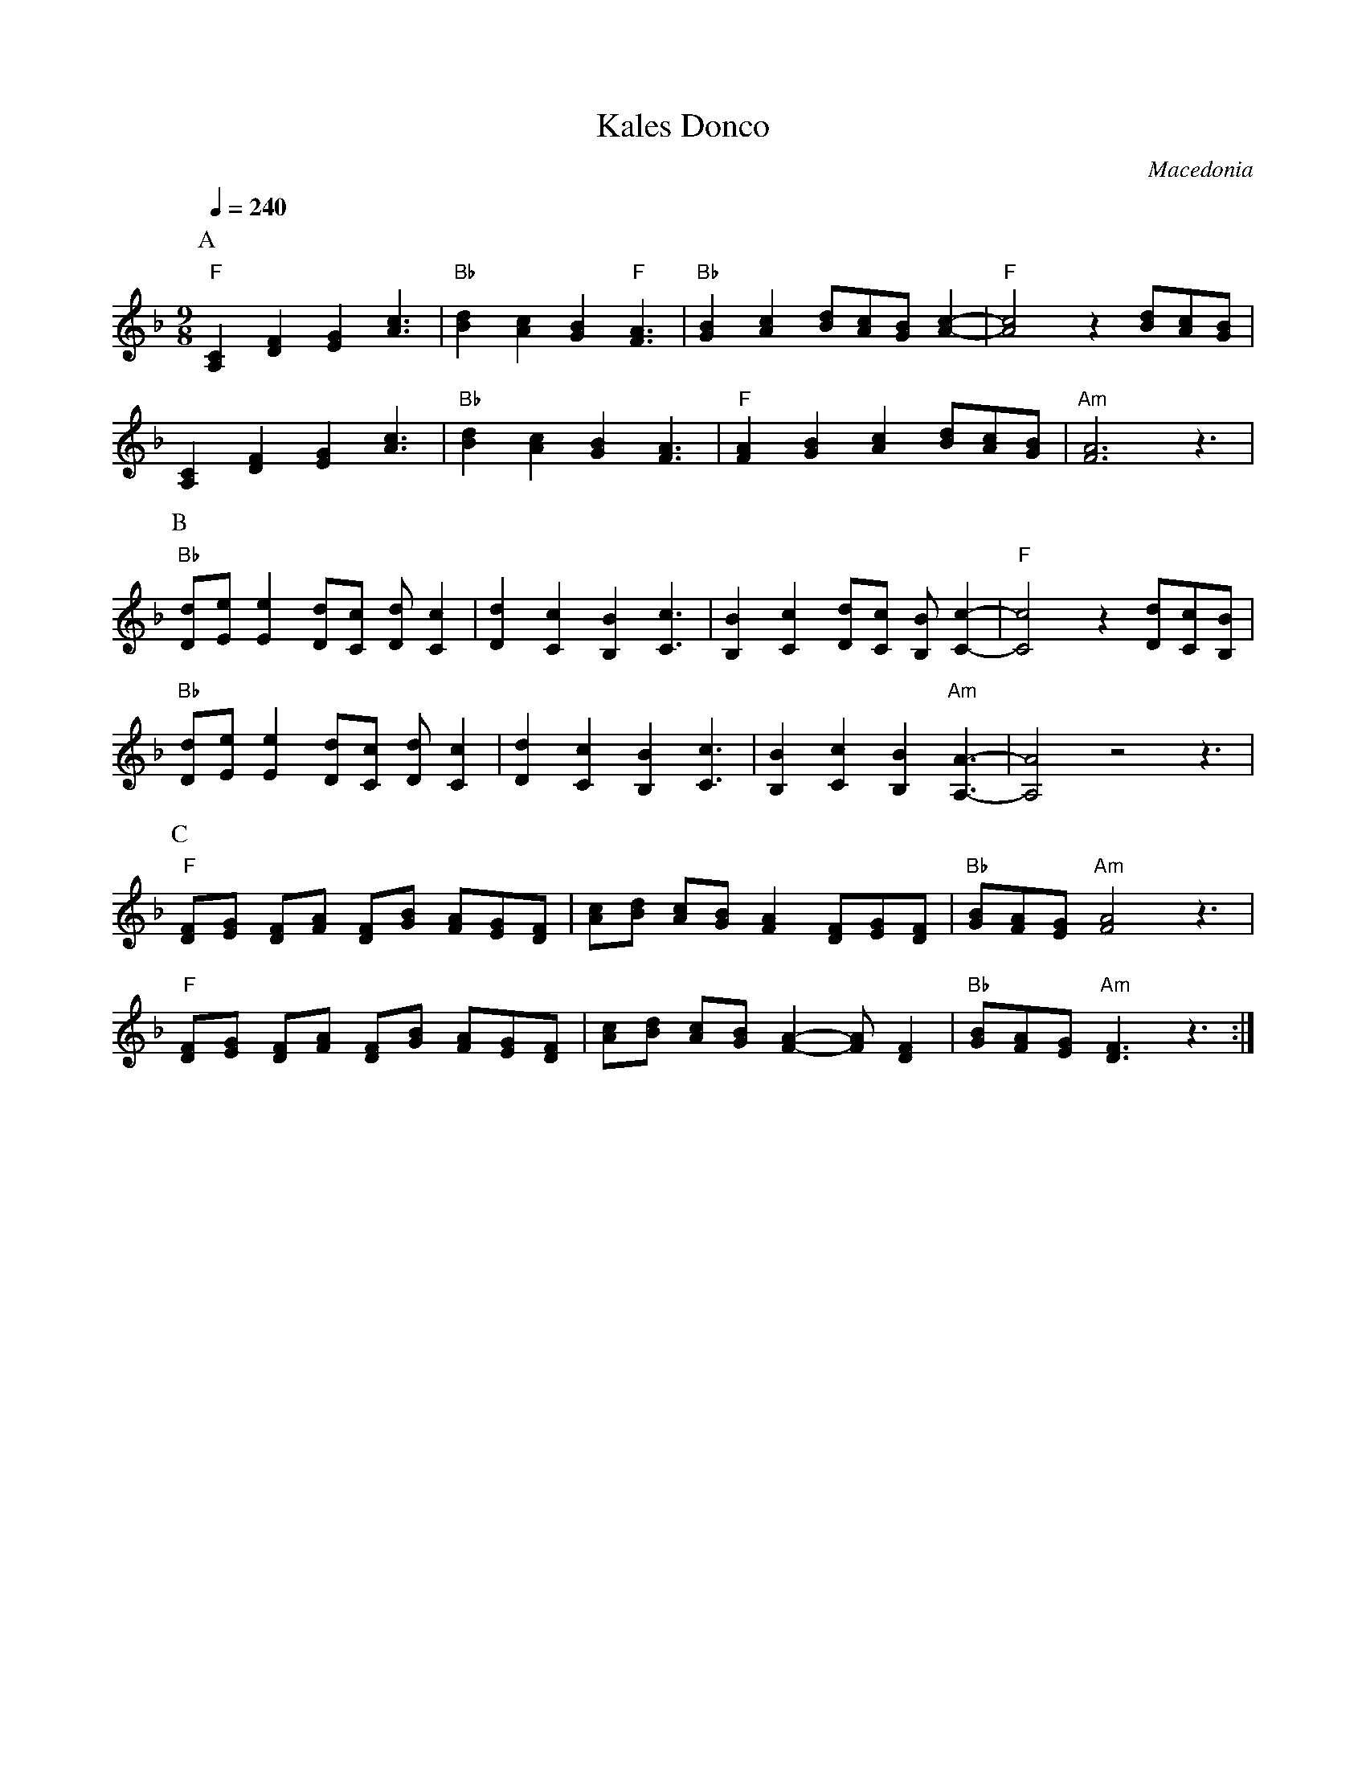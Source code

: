 X: 224
T: Kales Donco
O: Macedonia
M: 9/8
L: 1/8
Q:1/4=240
K:Aphr
P:A
%%MIDI gchord f2f2f2f3
%%MIDI program 71 % Clarinet
%%MIDI bassprog 24 octave=1 % Acoustic Guitar
%%MIDI bassvol 72
"F"[C2A,2][F2D2][G2E2] [c3A3]|"Bb"[d2B2][c2A2][B2G2]"F" [A3F3]|\
"Bb"[B2G2][c2A2][dB][cA][BG][c2A2]-|"F"[c4A4]z2[dB][cA][BG]|
[C2A,2][F2D2][G2E2] [c3A3]|"Bb"[d2B2][c2A2][B2G2] [A3F3]|\
"F"[A2F2][B2G2][c2A2] [dB][cA][BG]|"Am"[A6F6]z3|
P:B
"Bb"[dD][eE] [e2E2] [dD][cC] [dD][c2C2]|[d2D2] [c2C2] [B2B,2] [c3C3]|\
[B2B,2] [c2C2] [dD][cC] [BB,][c2C2]-|"F"[c4C4]z2[dD][cC][BB,]|
"Bb"[dD][eE] [e2E2] [dD][cC] [dD][c2C2]|[d2D2] [c2C2] [B2B,2] [c3C3]|\
[B2B,2] [c2C2] [B2B,2] "Am"[A3A,3]-|[A4A,4]z4z3|
P:C
"F"[FD][GE] [FD][AF] [FD][BG] [AF][GE][FD]|[cA][dB] [cA][BG] [A2F2] [FD][GE][FD]|\
"Bb"[BG][AF][GE] "Am"[A4F4] z3|
"F"[FD][GE] [FD][AF] [FD][BG] [AF][GE][FD]|[cA][dB] [cA][BG] [A2F2]- [AF][F2D2]|\
"Bb"[BG][AF][GE] "Am"[F3D3] z3:|
